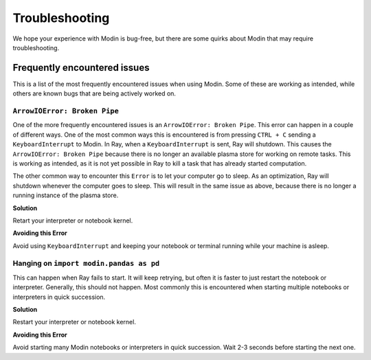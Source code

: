 Troubleshooting
===============

We hope your experience with Modin is bug-free, but there are some quirks about Modin
that may require troubleshooting.

Frequently encountered issues
-----------------------------

This is a list of the most frequently encountered issues when using Modin. Some of these
are working as intended, while others are known bugs that are being actively worked on.

``ArrowIOError: Broken Pipe``
"""""""""""""""""""""""""""""

One of the more frequently encountered issues is an ``ArrowIOError: Broken Pipe``. This
error can happen in a couple of different ways. One of the most common ways this is
encountered is from pressing ``CTRL + C`` sending a ``KeyboardInterrupt`` to Modin. In
Ray, when a ``KeyboardInterrupt`` is sent, Ray will shutdown. This causes the
``ArrowIOError: Broken Pipe`` because there is no longer an available plasma store for
working on remote tasks. This is working as intended, as it is not yet possible in Ray
to kill a task that has already started computation.

The other common way to encounter this ``Error`` is to let your computer go to sleep. As
an optimization, Ray will shutdown whenever the computer goes to sleep. This will result
in the same issue as above, because there is no longer a running instance of the plasma
store.

**Solution**

Retart your interpreter or notebook kernel.

**Avoiding this Error**

Avoid using ``KeyboardInterrupt`` and keeping your notebook or terminal running while
your machine is asleep.

Hanging on ``import modin.pandas as pd``
""""""""""""""""""""""""""""""""""""""""

This can happen when Ray fails to start. It will keep retrying, but often it is faster
to just restart the notebook or interpreter. Generally, this should not happen. Most
commonly this is encountered when starting multiple notebooks or interpreters in quick
succession.

**Solution**

Restart your interpreter or notebook kernel.

**Avoiding this Error**

Avoid starting many Modin notebooks or interpreters in quick succession. Wait 2-3
seconds before starting the next one.
